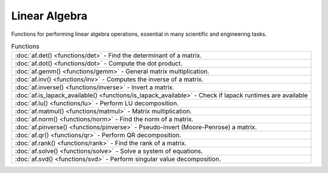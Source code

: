 Linear Algebra
===============

Functions for performing linear algebra operations, essential in many scientific and engineering tasks.

.. list-table:: Functions

    * - :doc:`af.det() <functions/det>`
        - Find the determinant of a matrix.
    * - :doc:`af.dot() <functions/dot>`
        - Compute the dot product.
    * - :doc:`af.gemm() <functions/gemm>`
        - General matrix multiplication.
    * - :doc:`af.inv() <functions/inv>`
        - Computes the inverse of a matrix.
    * - :doc:`af.inverse() <functions/inverse>`
        - Invert a matrix.
    * - :doc:`af.is_lapack_available() <functions/is_lapack_available>`
        - Check if lapack runtimes are available
    * - :doc:`af.lu() <functions/lu>`
        - Perform LU decomposition.
    * - :doc:`af.matmul() <functions/matmul>`
        - Matrix multiplication.
    * - :doc:`af.norm() <functions/norm>`
        - Find the norm of a matrix.
    * - :doc:`af.pinverse() <functions/pinverse>`
        - Pseudo-invert (Moore-Penrose) a matrix.
    * - :doc:`af.qr() <functions/qr>`
        - Perform QR decomposition.
    * - :doc:`af.rank() <functions/rank>`
        - Find the rank of a matrix.
    * - :doc:`af.solve() <functions/solve>`
        - Solve a system of equations.
    * - :doc:`af.svd() <functions/svd>`
        - Perform singular value decomposition.